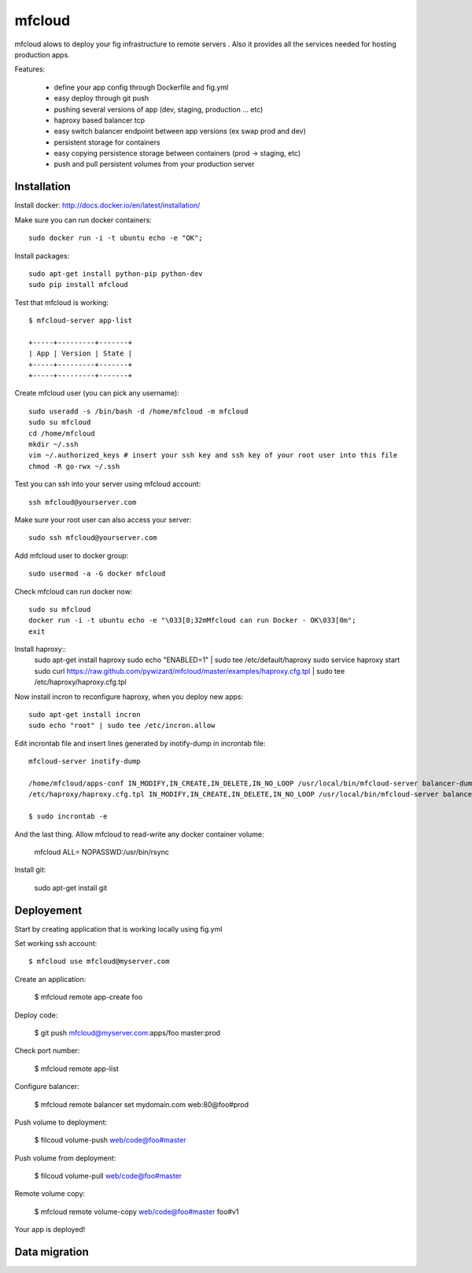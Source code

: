mfcloud
======

mfcloud alows to deploy your fig infrastructure to remote servers . Also it
provides all the services needed for hosting production apps.

Features:

 - define your app config through Dockerfile and fig.yml
 - easy deploy through git push
 - pushing several versions of app (dev, staging, production ... etc)
 - haproxy based balancer tcp
 - easy switch balancer endpoint between app versions (ex swap prod and dev)
 - persistent storage for containers
 - easy copying persistence storage between containers (prod -> staging, etc)
 - push and pull persistent volumes from your production server

Installation
-------------

Install docker: http://docs.docker.io/en/latest/installation/

Make sure you can run docker containers::

    sudo docker run -i -t ubuntu echo -e "OK";

Install packages::

    sudo apt-get install python-pip python-dev
    sudo pip install mfcloud

Test that mfcloud is working::

    $ mfcloud-server app-list

    +-----+---------+-------+
    | App | Version | State |
    +-----+---------+-------+
    +-----+---------+-------+

Create mfcloud user (you can pick any username)::

    sudo useradd -s /bin/bash -d /home/mfcloud -m mfcloud
    sudo su mfcloud
    cd /home/mfcloud
    mkdir ~/.ssh
    vim ~/.authorized_keys # insert your ssh key and ssh key of your root user into this file
    chmod -R go-rwx ~/.ssh

Test you can ssh into your server using mfcloud account::

    ssh mfcloud@yourserver.com

Make sure your root user can also access your server::

    sudo ssh mfcloud@yourserver.com

Add mfcloud user to docker group::

    sudo usermod -a -G docker mfcloud

Check mfcloud can run docker now::

    sudo su mfcloud
    docker run -i -t ubuntu echo -e "\033[0;32mMfcloud can run Docker - OK\033[0m";
    exit

Install haproxy::
    sudo apt-get install haproxy
    sudo echo "ENABLED=1" | sudo tee /etc/default/haproxy
    sudo service haproxy start
    sudo curl https://raw.github.com/pywizard/mfcloud/master/examples/haproxy.cfg.tpl | sudo tee /etc/haproxy/haproxy.cfg.tpl

Now install incron to reconfigure haproxy, when you deploy new apps::

    sudo apt-get install incron
    sudo echo "root" | sudo tee /etc/incron.allow

Edit incrontab file and insert lines generated by inotify-dump in incrontab file::
    
    mfcloud-server inotify-dump

    /home/mfcloud/apps-conf IN_MODIFY,IN_CREATE,IN_DELETE,IN_NO_LOOP /usr/local/bin/mfcloud-server balancer-dump /home/mfcloud/apps-conf
    /etc/haproxy/haproxy.cfg.tpl IN_MODIFY,IN_CREATE,IN_DELETE,IN_NO_LOOP /usr/local/bin/mfcloud-server balancer-dump /home/mfcloud/apps-conf

    $ sudo incrontab -e

And the last thing. Allow mfcloud to read-write any docker container volume:
   
    mfcloud ALL= NOPASSWD:/usr/bin/rsync
    
    
Install git:

    sudo apt-get install git


Deployement
-------------

Start by creating application that is working locally using fig.yml

Set working ssh account::

    $ mfcloud use mfcloud@myserver.com

Create an application:

    $ mfcloud remote app-create foo

Deploy code:

    $ git push mfcloud@myserver.com:apps/foo master:prod

Check port number:

    $ mfcloud remote app-list

Configure balancer:

    $ mfcloud remote balancer set mydomain.com web:80@foo#prod

Push volume to deployment:

    $ filcoud volume-push web/code@foo#master

Push volume from deployment:

    $ filcoud volume-pull web/code@foo#master

Remote volume copy:

    $ mfcloud remote volume-copy web/code@foo#master foo#v1

Your app is deployed!

Data migration
----------------


